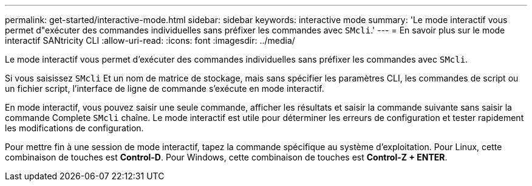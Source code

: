 ---
permalink: get-started/interactive-mode.html 
sidebar: sidebar 
keywords: interactive mode 
summary: 'Le mode interactif vous permet d"exécuter des commandes individuelles sans préfixer les commandes avec `SMcli`.' 
---
= En savoir plus sur le mode interactif SANtricity CLI
:allow-uri-read: 
:icons: font
:imagesdir: ../media/


[role="lead"]
Le mode interactif vous permet d'exécuter des commandes individuelles sans préfixer les commandes avec `SMcli`.

Si vous saisissez `SMcli` Et un nom de matrice de stockage, mais sans spécifier les paramètres CLI, les commandes de script ou un fichier script, l'interface de ligne de commande s'exécute en mode interactif.

En mode interactif, vous pouvez saisir une seule commande, afficher les résultats et saisir la commande suivante sans saisir la commande Complete `SMcli` chaîne. Le mode interactif est utile pour déterminer les erreurs de configuration et tester rapidement les modifications de configuration.

Pour mettre fin à une session de mode interactif, tapez la commande spécifique au système d'exploitation. Pour Linux, cette combinaison de touches est *Control-D*. Pour Windows, cette combinaison de touches est *Control-Z + ENTER*.
